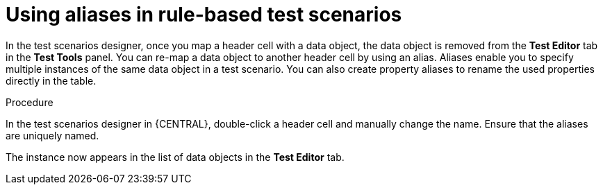 [id='test-designer-alias-proc']
= Using aliases in rule-based test scenarios

In the test scenarios designer, once you map a header cell with a data object, the data object is removed from the *Test Editor* tab in the *Test Tools* panel. You can re-map a data object to another header cell by using an alias. Aliases enable you to specify multiple instances of the same data object in a test scenario. You can also create property aliases to rename the used properties directly in the table.

.Procedure
In the test scenarios designer in {CENTRAL}, double-click a header cell and manually change the name. Ensure that the aliases are uniquely named.

The instance now appears in the list of data objects in the *Test Editor* tab.
